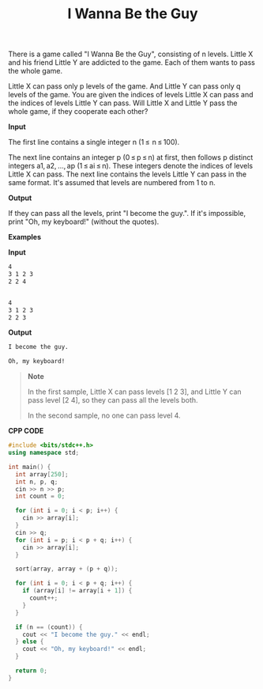 #+title: I Wanna Be the Guy

There is a game called "I Wanna Be the Guy", consisting of n levels. Little X and his friend Little Y are addicted to the game. Each of them wants to pass the whole game.

Little X can pass only p levels of the game. And Little Y can pass only q levels of the game. You are given the indices of levels Little X can pass and the indices of levels Little Y can pass. Will Little X and Little Y pass the whole game, if they cooperate each other?

*Input*

The first line contains a single integer n (1 ≤  n ≤ 100).

The next line contains an integer p (0 ≤ p ≤ n) at first, then follows p distinct integers a1, a2, ..., ap (1 ≤ ai ≤ n). These integers denote the indices of levels Little X can pass. The next line contains the levels Little Y can pass in the same format. It's assumed that levels are numbered from 1 to n.

*Output*

If they can pass all the levels, print "I become the guy.". If it's impossible, print "Oh, my keyboard!" (without the quotes).

*Examples*

*Input*

#+begin_src txt
4
3 1 2 3
2 2 4


4
3 1 2 3
2 2 3
#+end_src

*Output*

#+begin_src txt
I become the guy.

Oh, my keyboard!
#+end_src

#+begin_quote
*Note*

In the first sample, Little X can pass levels [1 2 3], and Little Y can pass level [2 4], so they can pass all the levels both.

In the second sample, no one can pass level 4.
#+end_quote

*CPP CODE*

#+BEGIN_SRC CPP
#include <bits/stdc++.h>
using namespace std;

int main() {
  int array[250];
  int n, p, q;
  cin >> n >> p;
  int count = 0;

  for (int i = 0; i < p; i++) {
    cin >> array[i];
  }
  cin >> q;
  for (int i = p; i < p + q; i++) {
    cin >> array[i];
  }

  sort(array, array + (p + q));

  for (int i = 0; i < p + q; i++) {
    if (array[i] != array[i + 1]) {
      count++;
    }
  }

  if (n == (count)) {
    cout << "I become the guy." << endl;
  } else {
    cout << "Oh, my keyboard!" << endl;
  }

  return 0;
}
#+END_SRC
